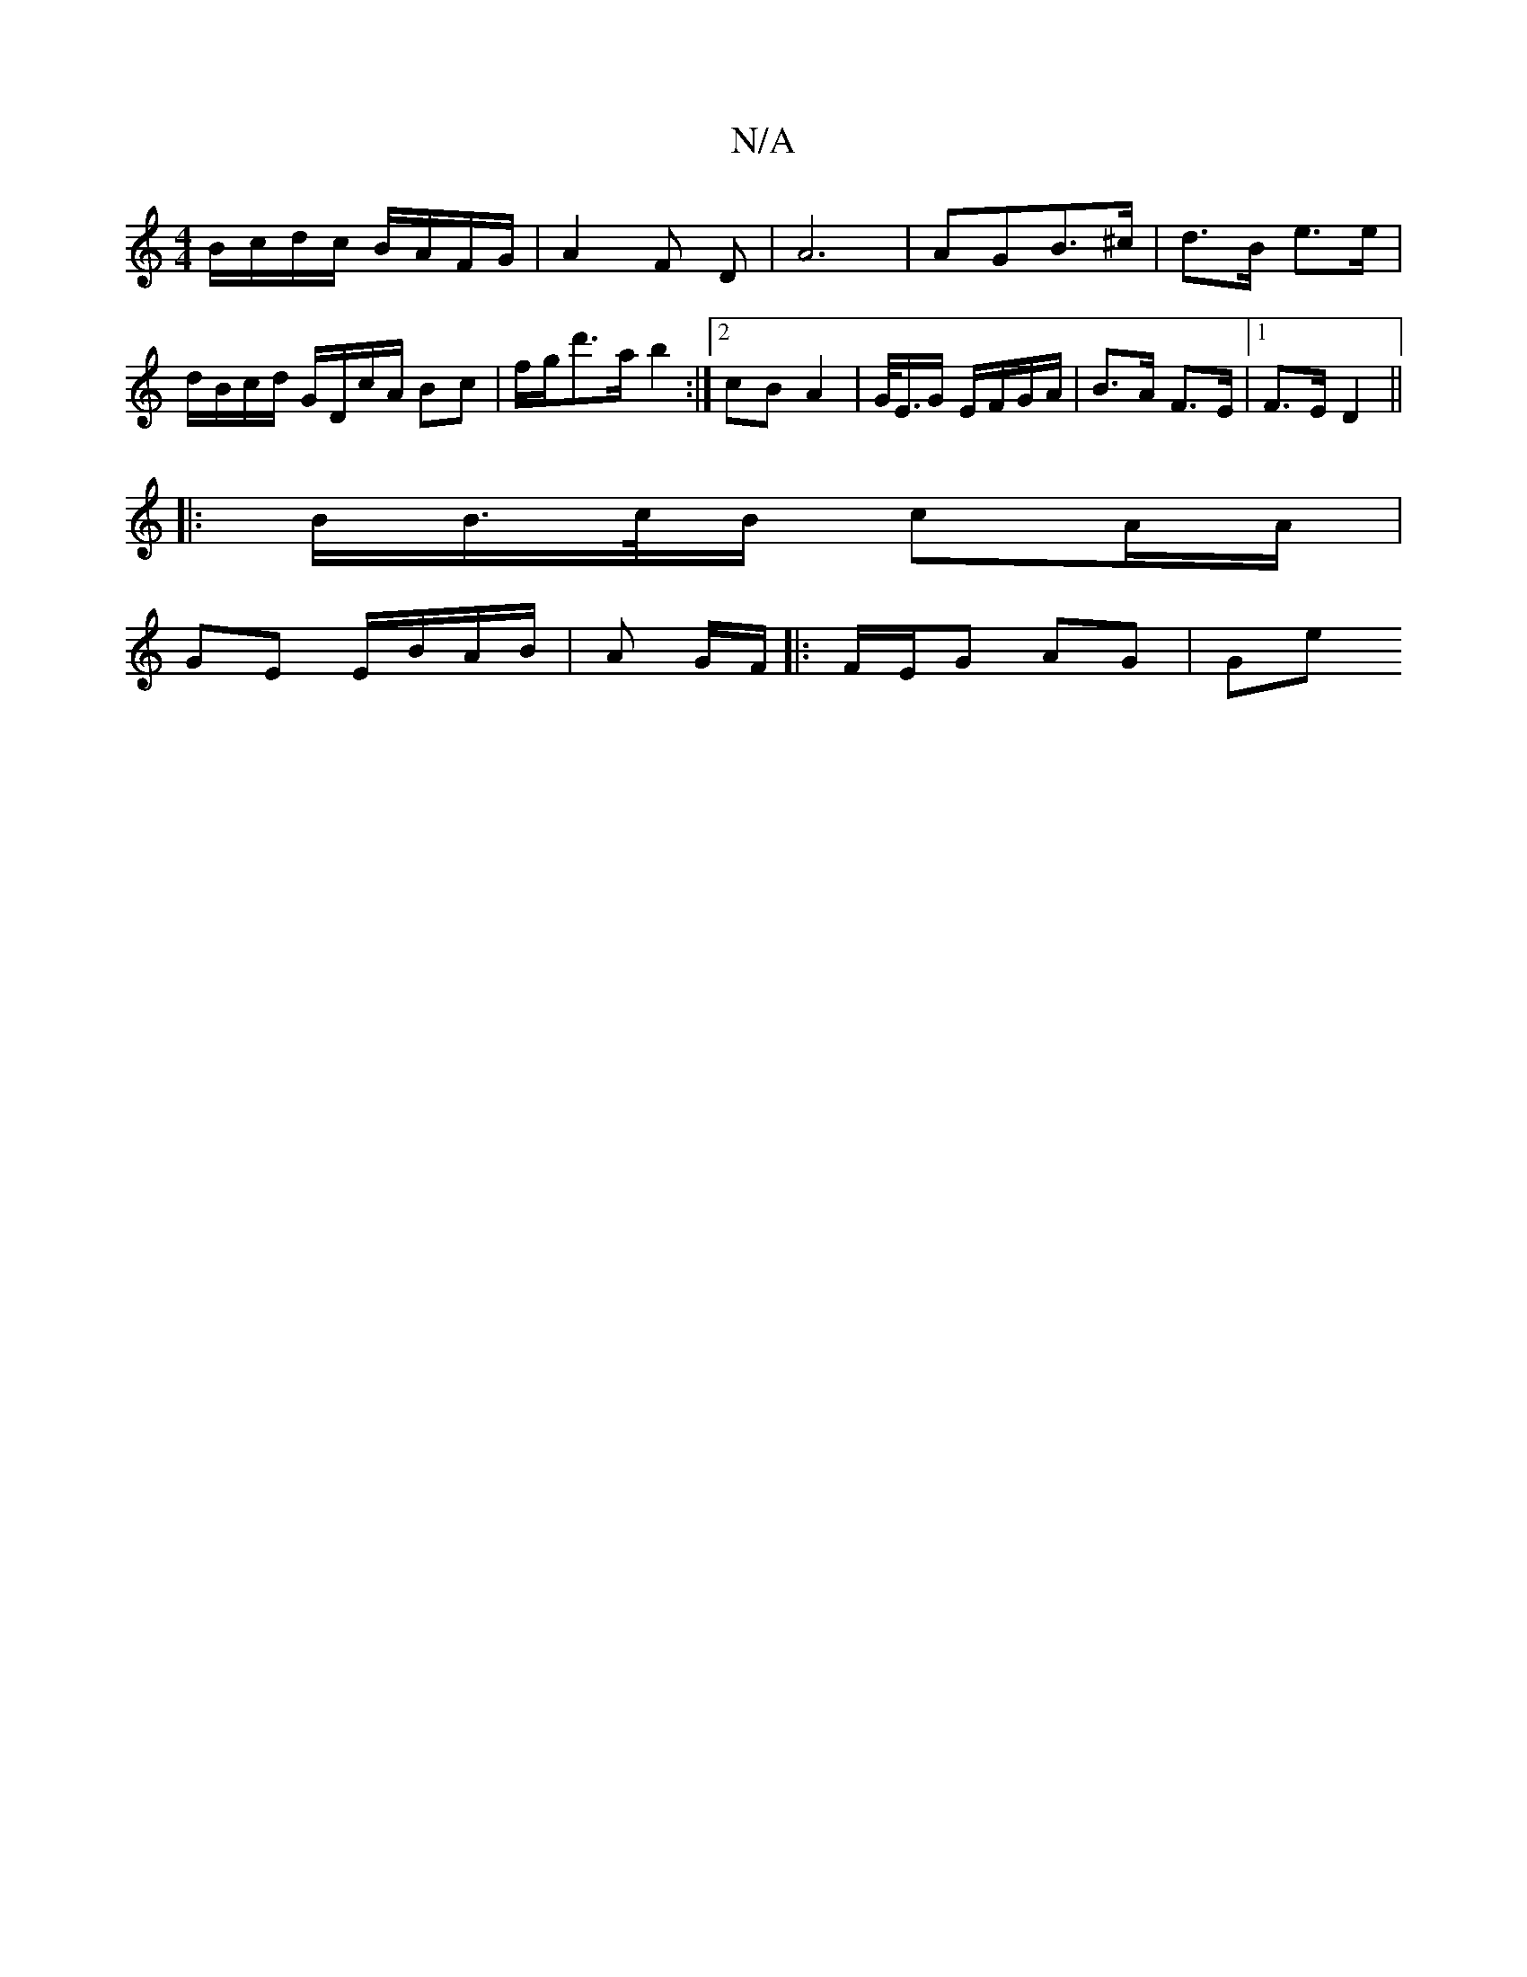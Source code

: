 X:1
T:N/A
M:4/4
R:N/A
K:Cmajor
 B/c/d/c/ B/A/F/G/ | A2 F D | A6 | AGB>^c | d>B e>e | d/B/c/d/ G/D/c/A/ Bc |f/g/d'>a b2 :|[2 cB A2 | G/<E/G/ E/F/G/A/ | B>A F>E |[1 F>E D2 ||
|:B/B/>c/B/ cA/A/ |
GE E/B/A/B/ | A G/F/ |: F/E/G AG | Ge 